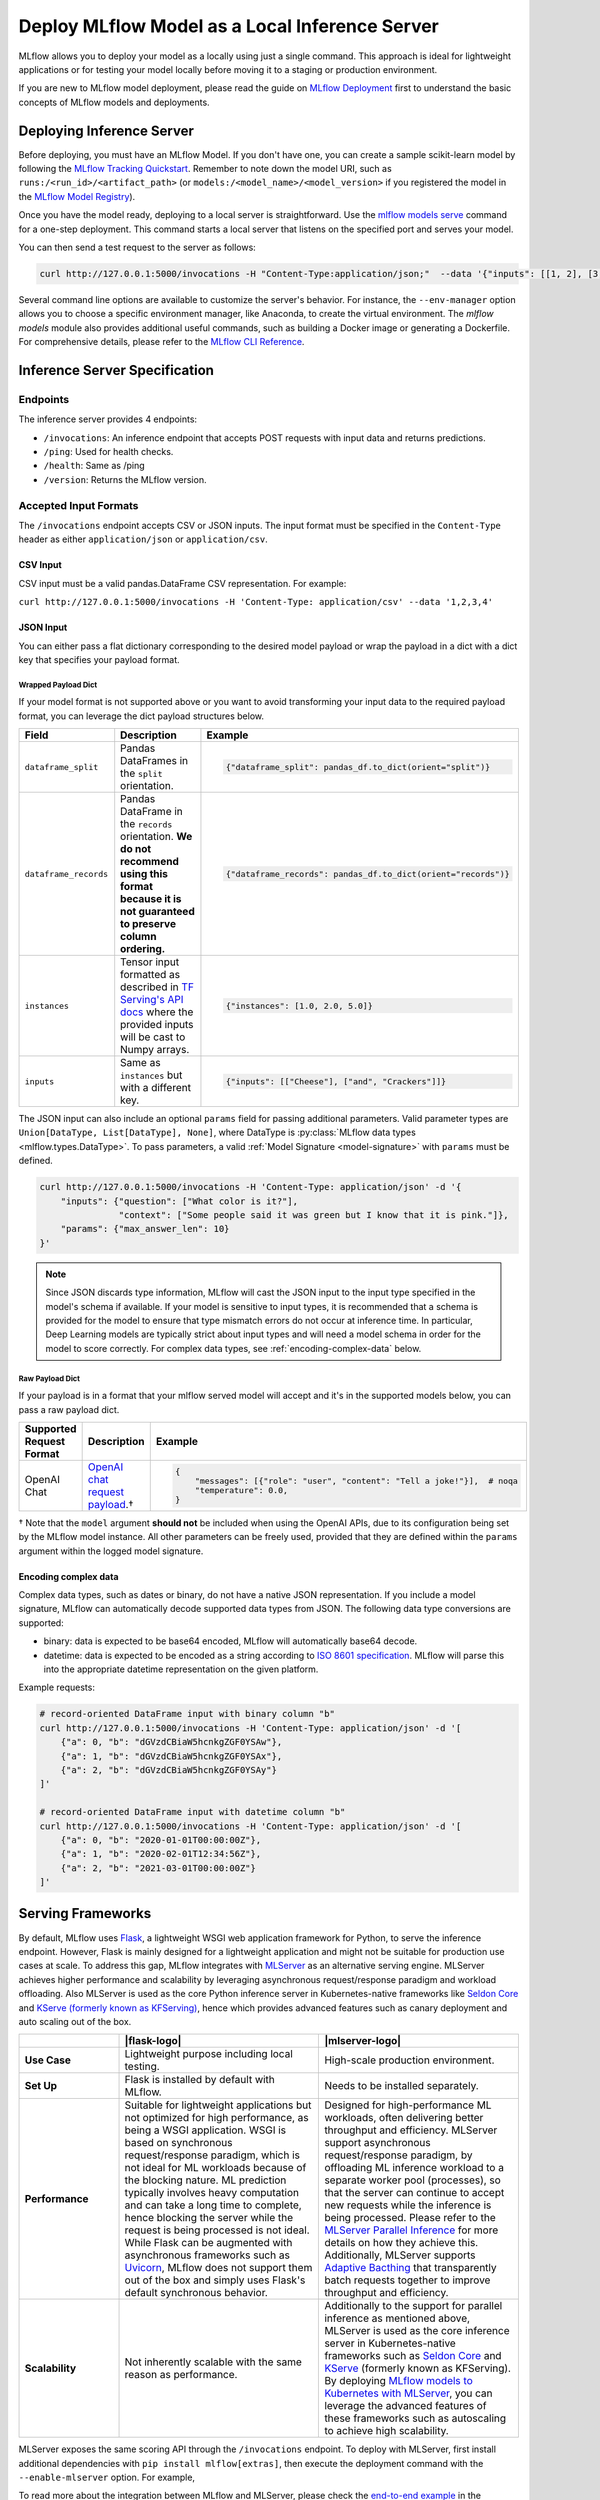 .. _local_model_deployment:

Deploy MLflow Model as a Local Inference Server
===============================================

MLflow allows you to deploy your model as a locally using just a single command.
This approach is ideal for lightweight applications or for testing your model locally before moving it to a staging or production environment.

If you are new to MLflow model deployment, please read the guide on `MLflow Deployment <index.html>`_ first to understand the basic concepts of MLflow models and deployments.


Deploying Inference Server
--------------------------

Before deploying, you must have an MLflow Model. If you don't have one, you can create a sample scikit-learn model by following the `MLflow Tracking Quickstart <../getting-started/index.html>`_.
Remember to note down the model URI, such as ``runs:/<run_id>/<artifact_path>`` (or ``models:/<model_name>/<model_version>`` if you registered the model in the `MLflow Model Registry <../model-registry.html>`_).

Once you have the model ready, deploying to a local server is straightforward. Use the `mlflow models serve <../cli.html#mlflow-models-serve>`_ command for a one-step deployment.
This command starts a local server that listens on the specified port and serves your model.

.. tabs::

    .. code-tab:: bash

       mlflow models serve -m runs:/<run_id>/model -p 5000

    .. code-tab:: python

       import mlflow

       model = mlflow.pyfunc.load_model("runs:/<run_id>/model")
       model.serve(port=5000)


You can then send a test request to the server as follows:

.. code-block:: bash

    curl http://127.0.0.1:5000/invocations -H "Content-Type:application/json;"  --data '{"inputs": [[1, 2], [3, 4], [5, 6]]}'


Several command line options are available to customize the server's behavior. For instance, the ``--env-manager`` option allows you to
choose a specific environment manager, like Anaconda, to create the virtual environment. The `mlflow models` module also provides
additional useful commands, such as building a Docker image or generating a Dockerfile. For comprehensive details, please refer
to the `MLflow CLI Reference <../cli.html#mlflow-models>`_.


.. _local-inference-server-spec:

Inference Server Specification
------------------------------

Endpoints
~~~~~~~~~
The inference server provides 4 endpoints:

* ``/invocations``: An inference endpoint that accepts POST requests with input data and returns predictions.

* ``/ping``: Used for health checks.

* ``/health``: Same as /ping

* ``/version``: Returns the MLflow version.

Accepted Input Formats
~~~~~~~~~~~~~~~~~~~~~~
The ``/invocations`` endpoint accepts CSV or JSON inputs. The input format must be specified in the
``Content-Type`` header as either ``application/json`` or ``application/csv``.

CSV Input
*********

CSV input must be a valid pandas.DataFrame CSV representation. For example:

``curl http://127.0.0.1:5000/invocations -H 'Content-Type: application/csv' --data '1,2,3,4'``

JSON Input
**********

You can either pass a flat dictionary corresponding to the desired model payload or wrap the
payload in a dict with a dict key that specifies your payload format.

Wrapped Payload Dict
^^^^^^^^^^^^^^^^^^^^
If your model format is not supported above or you want to avoid transforming your input data to
the required payload format, you can leverage the dict payload structures below.

.. list-table::
    :widths: 20 40 40
    :header-rows: 1
    :class: wrap-table

    * - Field
      - Description
      - Example
    * - ``dataframe_split``
      - Pandas DataFrames in the ``split`` orientation.
      -
        .. code-block:: python

          {"dataframe_split": pandas_df.to_dict(orient="split")}

    * - ``dataframe_records``
      - Pandas DataFrame in the ``records`` orientation. **We do not recommend using this format because it is not guaranteed to preserve column ordering.**
      -
        .. code-block:: python

          {"dataframe_records": pandas_df.to_dict(orient="records")}

    * - ``instances``
      - Tensor input formatted as described in `TF Serving's API docs <https://www.tensorflow.org/tfx/serving/api_rest#request_format_2>`_ where the provided inputs will be cast to Numpy arrays.
      -
        .. code-block:: python

          {"instances": [1.0, 2.0, 5.0]}

    * - ``inputs``
      - Same as ``instances`` but with a different key.
      -
        .. code-block:: python

          {"inputs": [["Cheese"], ["and", "Crackers"]]}

.. code-block:: python
  :caption: Example

  # Prerequisite: serve a custom pyfunc OpenAI model (not mlflow.openai) on localhost:5678
  #   that defines inputs in the below format and params of `temperature` and `max_tokens`

  import json
  import requests

  payload = json.dumps(
      {
          "inputs": {"messages": [{"role": "user", "content": "Tell a joke!"}]},
          "params": {
              "temperature": 0.5,
              "max_tokens": 20,
          },
      }
  )
  response = requests.post(
      url=f"http://localhost:5678/invocations",
      data=payload,
      headers={"Content-Type": "application/json"},
  )
  print(response.json())

The JSON input can also include an optional ``params`` field for passing additional parameters.
Valid parameter types are ``Union[DataType, List[DataType], None]``, where DataType is
:py:class:`MLflow data types <mlflow.types.DataType>`. To pass parameters,
a valid :ref:`Model Signature <model-signature>` with ``params`` must be defined.

.. code-block:: bash

    curl http://127.0.0.1:5000/invocations -H 'Content-Type: application/json' -d '{
        "inputs": {"question": ["What color is it?"],
                   "context": ["Some people said it was green but I know that it is pink."]},
        "params": {"max_answer_len": 10}
    }'

.. note:: Since JSON discards type information, MLflow will cast the JSON input to the input type specified
    in the model's schema if available. If your model is sensitive to input types, it is recommended that
    a schema is provided for the model to ensure that type mismatch errors do not occur at inference time.
    In particular, Deep Learning models are typically strict about input types and will need a model schema in order
    for the model to score correctly. For complex data types, see :ref:`encoding-complex-data` below.

Raw Payload Dict
^^^^^^^^^^^^^^^^

If your payload is in a format that your mlflow served model will accept and it's in the supported
models below, you can pass a raw payload dict.

.. list-table::
    :widths: 20 40 40
    :header-rows: 1
    :class: wrap-table

    * - Supported Request Format
      - Description
      - Example
    * - OpenAI Chat
      - `OpenAI chat request payload <https://platform.openai.com/docs/api-reference/chat/create>`_.†
      -
        .. code-block:: python

          {
              "messages": [{"role": "user", "content": "Tell a joke!"}],  # noqa
              "temperature": 0.0,
          }

† Note that the ``model`` argument **should not** be included when using the OpenAI APIs, due to its configuration being set by the MLflow model instance. All other parameters can be freely used, provided that they are defined within the ``params`` argument within the logged model signature.

.. code-block:: python
  :caption: Example

  # Prerequisite: serve a Pyfunc model accepts OpenAI-compatible chat requests on localhost:5678 that defines
  #   `temperature` and `max_tokens` as parameters within the logged model signature

  import json
  import requests

  payload = json.dumps(
      {
          "messages": [{"role": "user", "content": "Tell a joke!"}],
          "temperature": 0.5,
          "max_tokens": 20,
      }
  )
  requests.post(
      url=f"http://localhost:5678/invocations",
      data=payload,
      headers={"Content-Type": "application/json"},
  )
  print(requests.json())

.. _encoding-complex-data:

Encoding complex data
*********************

Complex data types, such as dates or binary, do not have a native JSON representation. If you include a model
signature, MLflow can automatically decode supported data types from JSON. The following data type conversions
are supported:

* binary: data is expected to be base64 encoded, MLflow will automatically base64 decode.

* datetime: data is expected to be encoded as a string according to
  `ISO 8601 specification <https://www.iso.org/iso-8601-date-and-time-format.html>`_.
  MLflow will parse this into the appropriate datetime representation on the given platform.

Example requests:

.. code-block:: bash

    # record-oriented DataFrame input with binary column "b"
    curl http://127.0.0.1:5000/invocations -H 'Content-Type: application/json' -d '[
        {"a": 0, "b": "dGVzdCBiaW5hcnkgZGF0YSAw"},
        {"a": 1, "b": "dGVzdCBiaW5hcnkgZGF0YSAx"},
        {"a": 2, "b": "dGVzdCBiaW5hcnkgZGF0YSAy"}
    ]'

    # record-oriented DataFrame input with datetime column "b"
    curl http://127.0.0.1:5000/invocations -H 'Content-Type: application/json' -d '[
        {"a": 0, "b": "2020-01-01T00:00:00Z"},
        {"a": 1, "b": "2020-02-01T12:34:56Z"},
        {"a": 2, "b": "2021-03-01T00:00:00Z"}
    ]'

.. _serving_frameworks:

Serving Frameworks
------------------
By default, MLflow uses `Flask <https://flask.palletsprojects.com/en/1.1.x/>`_, a lightweight WSGI web application framework for Python, to serve the
inference endpoint. However, Flask is mainly designed for a lightweight application and might not be suitable for production use cases at scale.
To address this gap, MLflow integrates with `MLServer <https://mlserver.readthedocs.io/en/latest/>`_ as an alternative serving engine. MLServer achieves
higher performance and scalability by leveraging asynchronous request/response paradigm and workload offloading. Also MLServer is used as the core Python
inference server in Kubernetes-native frameworks like `Seldon Core <https://docs.seldon.io/projects/seldon-core/en/latest/>`_ and
`KServe (formerly known as KFServing) <https://kserve.github.io/website/>`_, hence which provides advanced features such as canary deployment and
auto scaling out of the box.

.. |flask-logo| raw:: html

        <div>
            <img src="../_static/images/logos/flask-logo.png" width="60%" style="display: block; margin: auto;">
        </div>

.. |mlserver-logo| raw:: html

            <div>
                <img src="../_static/images/logos/seldon-mlserver-logo.png" width="70%" style="display: block; margin: auto;">
            </div>


.. list-table::
    :widths: 20 40 40
    :header-rows: 1
    :class: wrap-table

    * -
      - |flask-logo|
      - |mlserver-logo|
    * - **Use Case**
      - Lightweight purpose including local testing.
      - High-scale production environment.
    * - **Set Up**
      - Flask is installed by default with MLflow.
      - Needs to be installed separately.
    * - **Performance**
      - Suitable for lightweight applications but not optimized for high performance, as being a WSGI application.
        WSGI is based on synchronous request/response paradigm, which is not ideal for ML workloads because of the
        blocking nature. ML prediction typically involves heavy computation and can take a long time to complete,
        hence blocking the server while the request is being processed is not ideal.
        While Flask can be augmented with asynchronous frameworks such as `Uvicorn <https://www.uvicorn.org/>`_,
        MLflow does not support them out of the box and simply uses Flask's default synchronous behavior.
      - Designed for high-performance ML workloads, often delivering better throughput and efficiency. MLServer
        support asynchronous request/response paradigm, by offloading ML inference workload to a separate worker
        pool (processes), so that the server can continue to accept new requests while the inference is being processed.
        Please refer to the `MLServer Parallel Inference <https://mlserver.readthedocs.io/en/latest/user-guide/parallel-inference.html>`_
        for more details on how they achieve this. Additionally, MLServer supports `Adaptive Bacthing <https://mlserver.readthedocs.io/en/latest/user-guide/adaptive-batching.html>`_
        that transparently batch requests together to improve throughput and efficiency.
    * - **Scalability**
      - Not inherently scalable with the same reason as performance.
      - Additionally to the support for parallel inference as mentioned above, MLServer is used as the core
        inference server in Kubernetes-native frameworks such as `Seldon Core <https://docs.seldon.io/projects/seldon-core/en/latest/>`_
        and `KServe <https://kserve.github.io/website/>`_ (formerly known as KFServing). By deploying `MLflow models
        to Kubernetes with MLServer <deploy-model-to-kubernetes/index.html>`_, you can leverage the advanced features of these frameworks
        such as autoscaling to achieve high scalability.


MLServer exposes the same scoring API through the ``/invocations`` endpoint.
To deploy with MLServer, first install additional dependencies with ``pip install mlflow[extras]``,
then execute the deployment command with the ``--enable-mlserver`` option. For example,

.. tabs::

    .. code-tab:: bash

       mlflow models serve -m runs:/<run_id>/model -p 5000 --enable-mlserver

    .. code-tab:: python

       import mlflow

       model = mlflow.pyfunc.load_model("runs:/<run_id>/model")
       model.serve(port=5000, enable_mlserver=True)

To read more about the integration between MLflow and MLServer, please check the `end-to-end example <https://mlserver.readthedocs.io/en/latest/examples/mlflow/README.html>`_ in the MLServer documentation.
You can also find guides to deploy MLflow models to a Kubernetes cluster using MLServer in `Deploying a model to Kubernetes <deploy-model-to-kubernetes/index.html>`_.

Running Batch Inference
-----------------------
Instead of running an online inference endpoint, you can execute a single batch inference job on local files using
the `mlflow models predict <../cli.html#mlflow-models-predict>`_ command. The following command runs the model
prediction on ``input.csv`` and outputs the results to ``output.csv``.

.. tabs::

    .. code-tab:: bash

       mlflow models predict -m runs:/<run_id>/model -i input.csv -o output.csv

    .. code-tab:: python

       import mlflow

       model = mlflow.pyfunc.load_model("runs:/<run_id>/model")
       predictions = model.predict(pd.read_csv("input.csv"))
       predictions.to_csv("output.csv")


Troubleshooting
---------------

